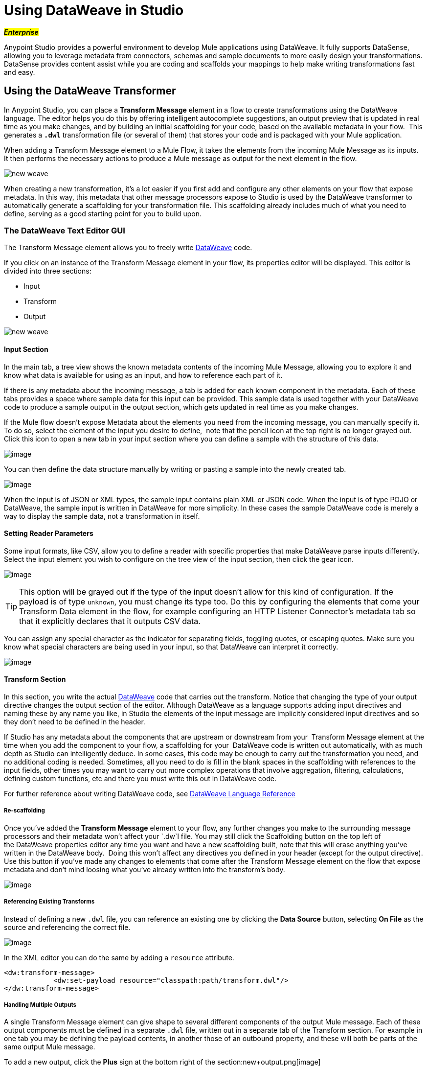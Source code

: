 = Using DataWeave in Studio
:keywords: studio, anypoint, esb, transform, transformer, format, aggregate, rename, split, filter convert, xml, json, csv, pojo, java object, metadata, dataweave, data weave, datamapper, dwl, dfl, dw, output structure, input structure, map, mapping

#*_Enterprise_*#

Anypoint Studio provides a powerful environment to develop Mule applications using DataWeave. It fully supports DataSense, allowing you to leverage metadata from connectors, schemas and sample documents to more easily design your transformations. DataSense provides content assist while you are coding and scaffolds your mappings to help make writing transformations fast and easy.

== Using the DataWeave Transformer

In Anypoint Studio, you can place a *Transform Message* element in a flow to create transformations using the DataWeave language. The editor helps you do this by offering intelligent autocomplete suggestions, an output preview that is updated in real time as you make changes, and by building an initial scaffolding for your code, based on the available metadata in your flow.  This generates a *`.dwl`* transformation file (or several of them) that stores your code and is packaged with your Mule application.

When adding a Transform Message element to a Mule Flow, it takes the elements from the incoming Mule Message as its inputs. It then performs the necessary actions to produce a Mule message as output for the next element in the flow.

image:new_weave.png[new weave]

When creating a new transformation, it's a lot easier if you first add and configure any other elements on your flow that expose metadata. In this way, this metadata that other message processors expose to Studio is used by the DataWeave transformer to automatically generate a scaffolding for your transformation file. This scaffolding already includes much of what you need to define, serving as a good starting point for you to build upon.

=== The DataWeave Text Editor GUI


The Transform Message element allows you to freely write link:/mule-user-guide/v/3.7/dataweave[DataWeave] code.


If you click on an instance of the Transform Message element in your flow, its properties editor will be displayed. This editor is divided into three sections:

* Input
* Transform
* Output

image:new_weave.png[new weave]

==== Input Section

In the main tab, a tree view shows the known metadata contents of the incoming Mule Message, allowing you to explore it and know what data is available for using as an input, and how to reference each part of it.

If there is any metadata about the incoming message, a tab is added for each known component in the metadata. Each of these tabs provides a space where sample data for this input can be provided. This sample data is used together with your DataWeave code to produce a sample output in the output section, which gets updated in real time as you make changes.

If the Mule flow doesn't expose Metadata about the elements you need from the incoming message, you can manually specify it. To do so, select the element of the input you desire to define,  note that the pencil icon at the top right is no longer grayed out. Click this icon to open a new tab in your input section where you can define a sample with the structure of this data.

image:inputdw.png[image]

You can then define the data structure manually by writing or pasting a sample into the newly created tab.

image:input_payload_2.png[image]

When the input is of JSON or XML types, the sample input contains plain XML or JSON code. When the input is of type POJO or DataWeave, the sample input is written in DataWeave for more simplicity. In these cases the sample DataWeave code is merely a way to display the sample data, not a transformation in itself.

==== Setting Reader Parameters

Some input formats, like CSV, allow you to define a reader with specific properties that make DataWeave parse inputs differently. Select the input element you wish to configure on the tree view of the input section, then click the gear icon.

image:edit_input_reader1.png[image]

[TIP]
This option will be grayed out if the type of the input doesn't allow for this kind of configuration. If the payload is of type `unknown`, you must change its type too. Do this by configuring the elements that come your Transform Data element in the flow, for example configuring an HTTP Listener Connector's metadata tab so that it explicitly declares that it outputs CSV data.

You can assign any special character as the indicator for separating fields, toggling quotes, or escaping quotes. Make sure you know what special characters are being used in your input, so that DataWeave can interpret it correctly.

image:edit_input_reader2.png[image]

==== Transform Section


In this section, you write the actual link:/mule-user-guide/v/3.7/dataweave[DataWeave] code that carries out the transform. Notice that changing the type of your output directive changes the output section of the editor. Although DataWeave as a language supports adding input directives and naming these by any name you like, in Studio the elements of the input message are implicitly considered input directives and so they don't need to be defined in the header.

If Studio has any metadata about the components that are upstream or downstream from your  Transform Message element at the time when you add the component to your flow, a scaffolding for your  DataWeave code is written out automatically, with as much depth as Studio can intelligently deduce. In some cases, this code may be enough to carry out the transformation you need, and no additional coding is needed. Sometimes, all you need to do is fill in the blank spaces in the scaffolding with references to the input fields, other times you may want to carry out more complex operations that involve aggregation, filtering, calculations, defining custom functions, etc and there you must write this out in DataWeave code.

For further reference about writing DataWeave code, see link:/mule-user-guide/v/3.7/dataweave-reference-documentation[DataWeave Language Reference]


===== Re-scaffolding

Once you've added the *Transform Message* element to your flow, any further changes you make to the surrounding message processors and their metadata won't affect your `.dw`l file. You may still click the Scaffolding button on the top left of the DataWeave properties editor any time you want and have a new scaffolding built, note that this will erase anything you've written in the DataWeave body.  Doing this won't affect any directives you defined in your header (except for the output directive). Use this button if you've made any changes to elements that come after the Transform Message element on the flow that expose metadata and don't mind loosing what you've already written into the transform's body.

image:new_outputdw.png[image]

===== Referencing Existing Transforms

Instead of defining a new `.dwl` file, you can reference an existing one by clicking the *Data Source* button, selecting *On File* as the source and referencing the correct file.

image:use_existing.png[image]

In the XML editor you can do the same by adding a `resource` attribute.

[source, xml, linenums]
----
<dw:transform-message>
            <dw:set-payload resource="classpath:path/transform.dwl"/>
</dw:transform-message> 
----

===== Handling Multiple Outputs

A single Transform Message element can give shape to several different components of the output Mule message. Each of these output components must be defined in a separate `.dwl` file, written out in a separate tab of the Transform section. For example in one tab you may be defining the payload contents, in another those of an outbound property, and these will both be parts of the same output Mule message.

To add a new output, click the *Plus* sign at the bottom right of the section:new+output.png[image]

A new tab will then appear, there you can specify where in the output Mule message to place the output of this DataWeave transform. In case you're creating a new variable or property, you must also set a name for it.

image:new_output2dw.png[image]

In the XML editor you can do the same by adding multiple child elements inside the `dw:transform-message` component.

[source, xml, linenums]
----
<dw:transform-message>
            <dw:set-payload resource="classpath:path/transform.dwl"/>
            <dw:set-variable variableName="myVariable" resource="classpath:path/transform.dwl"/>
            <dw:set-session-variable variableName="mySessionVariable" resource="classpath:path/transform.dwl"/>
</dw:transform-message>
----


==== Output Section

This section has two tabs, one of them shows you a neat expandable tree view of the output data structure, the other shows you a preview of what the actual output looks like, built from any sample data you provide in the input section. As you make changes in the transform section, notice how the data structure changes. The output of the transformer is made into the selected component of the output mule message.  If your transformer has multiple outputs, the *Preview* tab will display the one corresponding to the currently selected transform.

If there's any syntax error in the transform section, error notifications are displayed in the output section, as no actual output is produced.

== Using DataWeave Language Elsewhere

All components in Mule that support link:/mule-user-guide/v/3.7/mule-expression-language-mel[Mule Expression Language] also support expressions written in DataWeave Language. To invoke an expression written in DataWeave language, simply invoke the `dw()` function, the expression will return whatever the transform outputs.

DataWeave expressions defined within this function work just as those defined within a Transform Message element, the only difference is that the output is returned into the expression's result, wherever it may be.

For example, you can define a custom object and populate it with elements from the payload:

[source,code]
----
dw(myobject:{id:payload.accountid, user:payload.user})
----

That same expression could be added inside a Logger, within a MEL expression, to print out its result:

[source,code]
----
#[dw(myobject:{id:payload.accountid, user:payload.user})]
----

== Parsing CSV Inputs

When using DataWeave in Anypoint Studio, it's not necessary to declare any input directives for any of the components of the Mule Message that arrives to the DataWeave transformer (Payload, flow variables and input/outbound properties) nor for any system variables. These are already implicitly recognized as inputs and can be referenced anywhere in the DataWeave body without a need to include them in the header, their type is known from Mule metadata.

When defining an input of type CSV, there are a few optional parameters you can add to the input directive to customize how the data will be parsed.

* `header`: boolean that defines if the first line in the data contains headers
* `separator`: character that separates fields, `','` by default
* `quote`: character that defines quoted text, `" "` by default
* `escape`: character that escapes quotes, `/` by default

[NOTE]
====
When `header=true` you can then access the fields within the input anywhere by name. Ex: `in0.userName`.

When `header=false` you must access the fields by index, referencing first the entry and then the field, Ex: `in0[107][2]`
====

You can set these propertes by either editing the XML code or via the UI:

[tabs]
------
[tab,title="Studio Visual Editor"]
....

In Anypoint Studio, there are two ways to set this up. You can either set the parameters of the CSV input through the Transform Message component itself or by setting it up on the component of your Mule flow that actually brings this information in.

On the Transform Message component, select the element from the tree view in the input section and then click the gear icon, there you'll be able to configure these properties.

On the component that brings the input into the flow (eg: an HTTP Connector, FTP Connector, etc), select it, pick the `Metadata` tab, and click `Add Metadata` to provide the details about the incoming data structure.

....
[tab,title="XML Editor"]
....

In the XML editor, if you want to parse CSV inputs with custom modifiers, you must set these up as child elements of the dataweave component, like in the example below:

[source, xml, linenums]
----
<dw:input-payload doc:sample="list_csv.csv" mimeType="text/csv" >
    <dw:reader-property name="separator" value="|"/> 
    <dw:reader-property name="header" value="false"/> 
</dw:input-payload>
----

....
------


[NOTE]
CSV inputs with multiple lines in their headers are not supported by DataWeave

== Calling Global MEL Functions from DataWeave Code

If you define a global link:/mule-user-guide/v/3.7/mule-expression-language-mel[Mule Expression Language] (MEL) function in your Mule project, you can then invoke it anywhere in your DataWeave code, without need for any special syntax.

To create one such global function, you must edit your Mule project's XML file and enclose any functions that you wish to define in the following set of tags, which must be placed in the global elements section, before any of the flows are defined.

[source, xml, linenums]
----
<configuration doc:name="Configuration">
     <expression-language>
         <global-functions>

         </global-functions>
     </expression-language>
 </configuration>
----


In this space you can use any MEL expression to define custom functions, for example:

[source, xml, linenums]
----
<configuration doc:name="Configuration">
     <expression-language>
         <global-functions>
             def newUser() {
                 return ["name" : "mariano"]
             }
             def upperName(user) {
                 return user.name.toUpperCase()
             }
         </global-functions>
     </expression-language>
 </configuration>
----


With that in place, in the DataWeave code of your Transform Message element you can just refer to these functions. Note that the inputs and outputs of these functions can even be objects and arrays.

[source, ruby, linenums]
----
%dw 1.0
%output application/json
---
{
  "foo" :  newUser(),
  "bar":  upperName(newUser())
}
----


Even with these external functions in place, you should be able to preview the output of this transform, updated in real time as you edit it.


== Known Issues and Limitations

* As scaffoldings in the Transform Message element are built automatically based on the required output, when the required output has a very large structure, the building of this entire structure in DataWeave code might take the editor a long time. A way to make this optional or limited in such cases needs to be provided.
